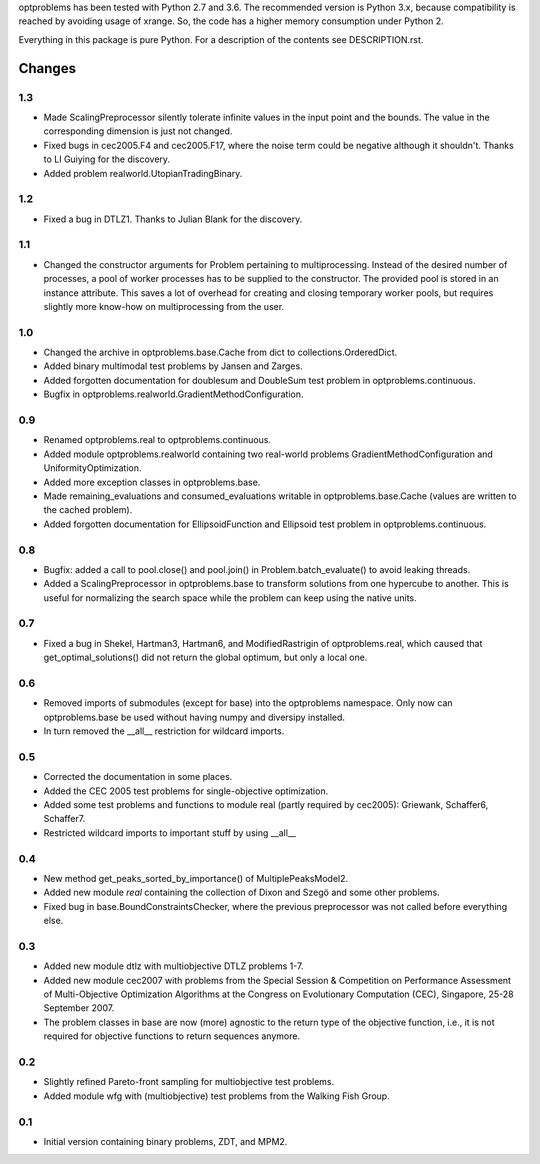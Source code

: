 
optproblems has been tested with Python 2.7 and 3.6. The recommended version is
Python 3.x, because compatibility is reached by avoiding usage of xrange. So,
the code has a higher memory consumption under Python 2.

Everything in this package is pure Python. For a description of the contents
see DESCRIPTION.rst.


Changes
=======

1.3
---
* Made ScalingPreprocessor silently tolerate infinite values in the input
  point and the bounds. The value in the corresponding dimension is just not
  changed.
* Fixed bugs in cec2005.F4 and cec2005.F17, where the noise term could be
  negative although it shouldn't. Thanks to LI Guiying for the discovery.
* Added problem realworld.UtopianTradingBinary.

1.2
---
* Fixed a bug in DTLZ1. Thanks to Julian Blank for the discovery.

1.1
---
* Changed the constructor arguments for Problem pertaining to multiprocessing.
  Instead of the desired number of processes, a pool of worker processes has
  to be supplied to the constructor. The provided pool is stored in an instance
  attribute. This saves a lot of overhead for creating and closing temporary
  worker pools, but requires slightly more know-how on multiprocessing from the
  user.

1.0
---
* Changed the archive in optproblems.base.Cache from dict to
  collections.OrderedDict.
* Added binary multimodal test problems by Jansen and Zarges.
* Added forgotten documentation for doublesum and DoubleSum test problem in
  optproblems.continuous.
* Bugfix in optproblems.realworld.GradientMethodConfiguration.

0.9
---
* Renamed optproblems.real to optproblems.continuous.
* Added module optproblems.realworld containing two real-world problems
  GradientMethodConfiguration and UniformityOptimization.
* Added more exception classes in optproblems.base.
* Made remaining_evaluations and consumed_evaluations writable in
  optproblems.base.Cache (values are written to the cached problem).
* Added forgotten documentation for EllipsoidFunction and Ellipsoid test
  problem in optproblems.continuous.

0.8
---
* Bugfix: added a call to pool.close() and pool.join() in
  Problem.batch_evaluate() to avoid leaking threads.
* Added a ScalingPreprocessor in optproblems.base to transform solutions from
  one hypercube to another. This is useful for normalizing the search space
  while the problem can keep using the native units.

0.7
---
* Fixed a bug in Shekel, Hartman3, Hartman6, and ModifiedRastrigin of
  optproblems.real, which caused that get_optimal_solutions() did not return
  the global optimum, but only a local one.

0.6
---
* Removed imports of submodules (except for base) into the optproblems
  namespace. Only now can optproblems.base be used without having numpy and
  diversipy installed.
* In turn removed the __all__ restriction for wildcard imports.

0.5
---
* Corrected the documentation in some places.
* Added the CEC 2005 test problems for single-objective optimization.
* Added some test problems and functions to module real (partly required by
  cec2005): Griewank, Schaffer6, Schaffer7.
* Restricted wildcard imports to important stuff by using __all__

0.4
---
* New method get_peaks_sorted_by_importance() of MultiplePeaksModel2.
* Added new module `real` containing the collection of Dixon and Szegö and some
  other problems.
* Fixed bug in base.BoundConstraintsChecker, where the previous preprocessor
  was not called before everything else.

0.3
---
* Added new module dtlz with multiobjective DTLZ problems 1-7.
* Added new module cec2007 with problems from the Special Session & Competition
  on Performance Assessment of Multi-Objective Optimization Algorithms at the
  Congress on Evolutionary Computation (CEC), Singapore, 25-28 September 2007.
* The problem classes in base are now (more) agnostic to the return type of the
  objective function, i.e., it is not required for objective functions to return
  sequences anymore.

0.2
---
* Slightly refined Pareto-front sampling for multiobjective test problems.
* Added module wfg with (multiobjective) test problems from the Walking
  Fish Group.

0.1
---
* Initial version containing binary problems, ZDT, and MPM2.
